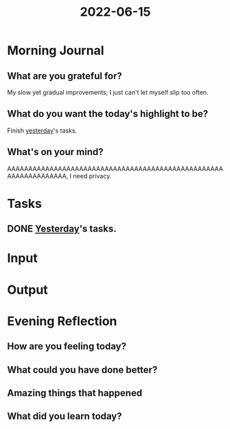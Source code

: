 :PROPERTIES:
:ID:       6741b778-8676-4d0f-9af8-14d4408a990e
:END:
#+title: 2022-06-15
#+filetags: :daily:

* Morning Journal
** What are you grateful for?
My slow yet gradual improvements; I just can't let myself slip too often.
** What do you want the today's highlight to be?
Finish [[id:abac712a-2afd-462e-815e-bcf27e59c9b9][yesterday]]'s tasks.
** What's on your mind?
AAAAAAAAAAAAAAAAAAAAAAAAAAAAAAAAAAAAAAAAAAAAAAAAAAAAAAAAAAAAAAAAA, I need privacy.
* Tasks
** DONE [[id:abac712a-2afd-462e-815e-bcf27e59c9b9][Yesterday]]'s tasks.
* Input
* Output
* Evening Reflection
** How are you feeling today?
** What could you have done better?
** Amazing things that happened
** What did you learn today?
